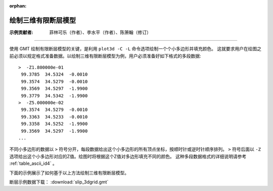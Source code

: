 :orphan:

绘制三维有限断层模型
=====================

:示例贡献者: 菲林可乐（作者）、李水平（作者）、陈箫翰（修订）

----

使用 GMT 绘制有限断层模型的关键，是利用 ``plot3d -C -L`` 命令选项绘制一个个小多边形并填充颜色。
这就要求用户在绘图之前必须以规定格式准备数据。以绘制三维有限断层模型为例，用户必须准备好如下格式的多段数据::

    >  -Z1.800000e-01 
     99.3785  34.5324  -0.0010 
     99.3574  34.5279  -0.0010 
     99.3569  34.5297  -1.9900 
     99.3779  34.5342  -1.9900 
    >  -Z5.000000e-02 
     99.3574  34.5279  -0.0010 
     99.3363  34.5233  -0.0010 
     99.3358  34.5252  -1.9900 
     99.3569  34.5297  -1.9900 
    ...
    
不同小多边形的数据以 ``>`` 符号分开，每段数据给出这个小多边形的所有顶点坐标，按顺时针或逆时针顺序排列。
``>`` 符号后面以 ``-Z`` 选项给出这个小多边形对应的Z值。绘图时将根据这个Z值对多边形填充不同的颜色。
这种多段数据格式的详细说明请参考 :ref:`table_ascii_id4` 。

下面的示例展示了如何基于以上方法绘制三维有限断层模型。

断层示例数据下载： :download:`slip_3dgrid.gmt`

.. gmtplot:: ex030.sh
